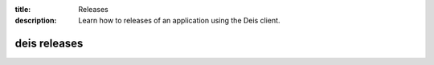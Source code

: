 :title: Releases
:description: Learn how to releases of an application using the Deis client.

.. _deis_releases:

deis releases
=============

.. automethod:: client.deis.DeisClient.releases_list
.. automethod:: client.deis.DeisClient.releases_info
.. automethod:: client.deis.DeisClient.releases_rollback
